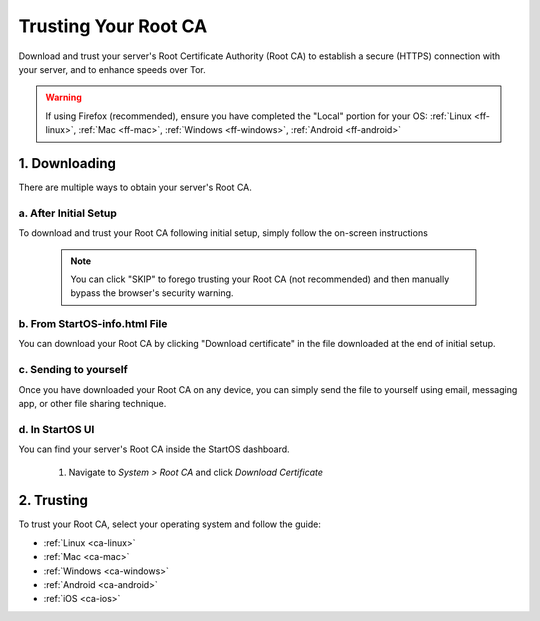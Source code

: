 .. _trust-ca:

=====================
Trusting Your Root CA
=====================

Download and trust your server's Root Certificate Authority (Root CA) to establish a secure (HTTPS) connection with your server, and to enhance speeds over Tor.

.. warning:: If using Firefox (recommended), ensure you have completed the "Local" portion for your OS:
	:ref:`Linux <ff-linux>`,
	:ref:`Mac <ff-mac>`,
	:ref:`Windows <ff-windows>`,
	:ref:`Android <ff-android>`

.. _download-root-ca:

1. Downloading
==============
There are multiple ways to obtain your server's Root CA. 

a. After Initial Setup
----------------------
To download and trust your Root CA following initial setup, simply follow the on-screen instructions

		.. figure:: /_static/images/setup/trust-ca.png
			:width: 40%
			:alt: Trust your Root CA

		.. note:: You can click "SKIP" to forego trusting your Root CA (not recommended) and then manually bypass the browser's security warning.

b. From StartOS-info.html File
------------------------------
You can download your Root CA by clicking "Download certificate" in the file downloaded at the end of initial setup.

		.. figure:: /_static/images/setup/startos-address-info.png
			:width: 40%
			:alt: StartOS address info

c. Sending to yourself
----------------------
Once you have downloaded your Root CA on any device, you can simply send the file to yourself using email, messaging app, or other file sharing technique.

d. In StartOS UI
----------------
You can find your server's Root CA inside the StartOS dashboard.

	#. Navigate to `System > Root CA` and click `Download Certificate`

		.. figure:: /_static/images/ssl/lan_setup.png
			:width: 40%
			:alt: LAN setup menu item

.. _trust-root-ca:

2. Trusting
===========
To trust your Root CA, select your operating system and follow the guide:

- :ref:`Linux <ca-linux>`
- :ref:`Mac <ca-mac>`
- :ref:`Windows <ca-windows>`
- :ref:`Android <ca-android>`
- :ref:`iOS <ca-ios>`
